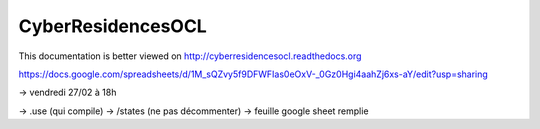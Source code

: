 CyberResidencesOCL
==================

This documentation is better viewed on http://cyberresidencesocl.readthedocs.org

.. image:: https://readthedocs.org/projects/cyberresidencesocl/badge/?version=latest
    :target: https://readthedocs.org/projects/cyberresidencesocl/?badge=latest
    :alt: Documentation Status
    
https://docs.google.com/spreadsheets/d/1M_sQZvy5f9DFWFIas0eOxV-_0Gz0Hgi4aahZj6xs-aY/edit?usp=sharing


-> vendredi 27/02 à 18h

-> .use (qui compile)
-> /states (ne pas décommenter)
-> feuille google sheet remplie

